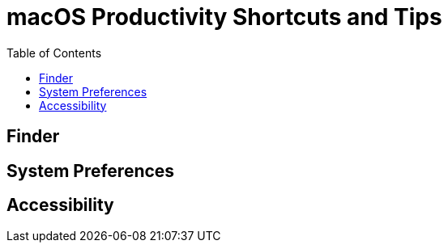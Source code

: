 = macOS Productivity Shortcuts and Tips
:homepage: https://https://github.com/yuriskinfo/cheat-sheets
:toc:


== Finder
== System Preferences
== Accessibility


